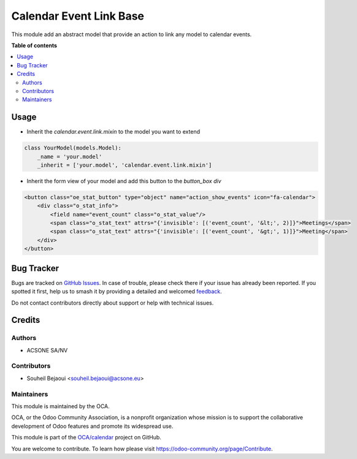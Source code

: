 ========================
Calendar Event Link Base
========================

.. 
   !!!!!!!!!!!!!!!!!!!!!!!!!!!!!!!!!!!!!!!!!!!!!!!!!!!!
   !! This file is generated by oca-gen-addon-readme !!
   !! changes will be overwritten.                   !!
   !!!!!!!!!!!!!!!!!!!!!!!!!!!!!!!!!!!!!!!!!!!!!!!!!!!!
   !! source digest: sha256:7ba45f8cca24d7700ba1474469207ac5bb4f0e21ad431ac3bc3759ae08831dcc
   !!!!!!!!!!!!!!!!!!!!!!!!!!!!!!!!!!!!!!!!!!!!!!!!!!!!

.. |badge1| image:: https://img.shields.io/badge/maturity-Beta-yellow.png
    :target: https://odoo-community.org/page/development-status
    :alt: Beta
.. |badge2| image:: https://img.shields.io/badge/licence-AGPL--3-blue.png
    :target: http://www.gnu.org/licenses/agpl-3.0-standalone.html
    :alt: License: AGPL-3
.. |badge3| image:: https://img.shields.io/badge/github-OCA%2Fcalendar-lightgray.png?logo=github
    :target: https://github.com/OCA/calendar/tree/16.0/calendar_event_link_base
    :alt: OCA/calendar
.. |badge4| image:: https://img.shields.io/badge/weblate-Translate%20me-F47D42.png
    :target: https://translation.odoo-community.org/projects/calendar-16-0/calendar-16-0-calendar_event_link_base
    :alt: Translate me on Weblate
.. |badge5| image:: https://img.shields.io/badge/runboat-Try%20me-875A7B.png
    :target: https://runboat.odoo-community.org/builds?repo=OCA/calendar&target_branch=16.0
    :alt: Try me on Runboat

|badge1| |badge2| |badge3| |badge4| |badge5|

This module add an abstract model that provide an action to link any model to calendar events.

**Table of contents**

.. contents::
   :local:

Usage
=====

* Inherit the `calendar.event.link.mixin` to the model you want to extend

.. code-block:: python

    class YourModel(models.Model):
        _name = 'your.model'
        _inherit = ['your.model', 'calendar.event.link.mixin']

* Inherit the form view of your model and add this button to the `button_box` `div`

.. code-block:: xml

    <button class="oe_stat_button" type="object" name="action_show_events" icon="fa-calendar">
        <div class="o_stat_info">
            <field name="event_count" class="o_stat_value"/>
            <span class="o_stat_text" attrs="{'invisible': [('event_count', '&lt;', 2)]}">Meetings</span>
            <span class="o_stat_text" attrs="{'invisible': [('event_count', '&gt;', 1)]}">Meeting</span>
        </div>
    </button>


Bug Tracker
===========

Bugs are tracked on `GitHub Issues <https://github.com/OCA/calendar/issues>`_.
In case of trouble, please check there if your issue has already been reported.
If you spotted it first, help us to smash it by providing a detailed and welcomed
`feedback <https://github.com/OCA/calendar/issues/new?body=module:%20calendar_event_link_base%0Aversion:%2016.0%0A%0A**Steps%20to%20reproduce**%0A-%20...%0A%0A**Current%20behavior**%0A%0A**Expected%20behavior**>`_.

Do not contact contributors directly about support or help with technical issues.

Credits
=======

Authors
~~~~~~~

* ACSONE SA/NV

Contributors
~~~~~~~~~~~~

* Souheil Bejaoui <souheil.bejaoui@acsone.eu>

Maintainers
~~~~~~~~~~~

This module is maintained by the OCA.

.. image:: https://odoo-community.org/logo.png
   :alt: Odoo Community Association
   :target: https://odoo-community.org

OCA, or the Odoo Community Association, is a nonprofit organization whose
mission is to support the collaborative development of Odoo features and
promote its widespread use.

This module is part of the `OCA/calendar <https://github.com/OCA/calendar/tree/16.0/calendar_event_link_base>`_ project on GitHub.

You are welcome to contribute. To learn how please visit https://odoo-community.org/page/Contribute.
